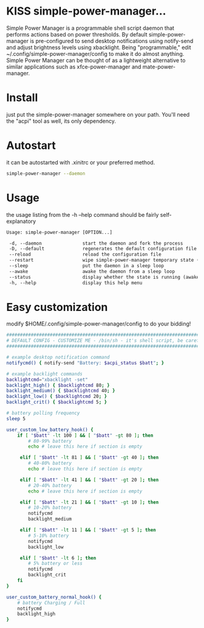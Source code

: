* KISS simple-power-manager...
Simple Power Manager is a programmable shell script daemon that performs actions based on power thresholds.
By default simple-power-manager is pre-configured to send desktop notifications using notify-send
and adjust brightness levels using xbacklight. Being "programmable," edit ~/.config/simple-power-manager/config
to make it do almost anything. Simple Power Manager can be thought of as a lightweight alternative
to similar applications such as xfce-power-manager and mate-power-manager.

* Install
just put the simple-power-manager somewhere on your path. You'll need the "acpi" tool as well, its only dependency.

* Autostart
it can be autostarted with .xinitrc or your preferred method.
#+BEGIN_SRC bash
simple-power-manager --daemon
#+END_SRC

* Usage
the usage listing from the -h --help command should be fairly self-explanatory
#+BEGIN_SRC txt
 Usage: simple-power-manager [OPTION...]

  -d, --daemon               start the daemon and fork the process
  -D, --default              regenerates the default configuration file to $HOME/.config/simple-power-manager/config
  --reload                   reload the configuration file
  --restart                  wipe simple-power-manager temporary state (from /tmp) and restart the daemon
  --sleep                    put the daemon in a sleep loop
  --awake                    awake the daemon from a sleep loop
  --status                   display whether the state is running (awake) or paused (asleep)
  -h, --help                 display this help menu
#+END_SRC

* Easy customization
 modify $HOME/.config/simple-power-manager/config to do your bidding!
#+BEGIN_SRC bash
############################################################################
# DEFAULT CONFIG - CUSTOMIZE ME - /bin/sh - it's shell script, be careful! #
############################################################################

# example desktop notification command
notifycmd() { notify-send "Battery: $acpi_status $batt"; }

# example backlight commands
backlightcmd="xbacklight -set"
backlight_high() { $backlightcmd 80; }
backlight_medium() { $backlightcmd 40; }
backlight_low() { $backlightcmd 20; }
backlight_crit() { $backlightcmd 5; }

# battery polling frequency
sleep 5

user_custom_low_battery_hook() {
    if [ "$batt" -lt 100 ] && [ "$batt" -gt 80 ]; then
        # 80-99% battery
        echo # leave this here if section is empty

     elif [ "$batt" -lt 81 ] && [ "$batt" -gt 40 ]; then
        # 40-80% battery
        echo # leave this here if section is empty

     elif [ "$batt" -lt 41 ] && [ "$batt" -gt 20 ]; then
        # 20-40% battery
        echo # leave this here if section is empty

     elif [ "$batt" -lt 21 ] && [ "$batt" -gt 10 ]; then
        # 10-20% battery
        notifycmd
        backlight_medium

     elif [ "$batt" -lt 11 ] && [ "$batt" -gt 5 ]; then
        # 5-10% battery
        notifycmd
        backlight_low

     elif [ "$batt" -lt 6 ]; then
        # 5% battery or less
        notifycmd
        backlight_crit
    fi
}

user_custom_battery_normal_hook() {
    # battery Charging / Full
    notifycmd
    backlight_high
}
#+END_SRC
